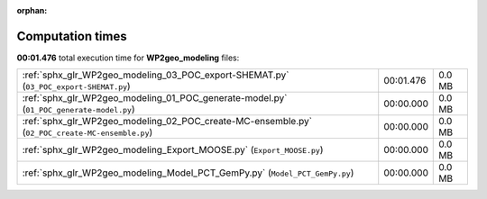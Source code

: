 
:orphan:

.. _sphx_glr_WP2geo_modeling_sg_execution_times:

Computation times
=================
**00:01.476** total execution time for **WP2geo_modeling** files:

+-------------------------------------------------------------------------------------------------+-----------+--------+
| :ref:`sphx_glr_WP2geo_modeling_03_POC_export-SHEMAT.py` (``03_POC_export-SHEMAT.py``)           | 00:01.476 | 0.0 MB |
+-------------------------------------------------------------------------------------------------+-----------+--------+
| :ref:`sphx_glr_WP2geo_modeling_01_POC_generate-model.py` (``01_POC_generate-model.py``)         | 00:00.000 | 0.0 MB |
+-------------------------------------------------------------------------------------------------+-----------+--------+
| :ref:`sphx_glr_WP2geo_modeling_02_POC_create-MC-ensemble.py` (``02_POC_create-MC-ensemble.py``) | 00:00.000 | 0.0 MB |
+-------------------------------------------------------------------------------------------------+-----------+--------+
| :ref:`sphx_glr_WP2geo_modeling_Export_MOOSE.py` (``Export_MOOSE.py``)                           | 00:00.000 | 0.0 MB |
+-------------------------------------------------------------------------------------------------+-----------+--------+
| :ref:`sphx_glr_WP2geo_modeling_Model_PCT_GemPy.py` (``Model_PCT_GemPy.py``)                     | 00:00.000 | 0.0 MB |
+-------------------------------------------------------------------------------------------------+-----------+--------+
